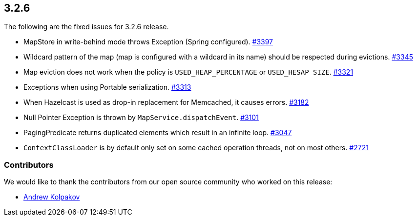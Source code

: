 
== 3.2.6

The following are the fixed issues for 3.2.6 release.

* MapStore in write-behind mode throws Exception (Spring configured).
https://github.com/hazelcast/hazelcast/issues/3397[#3397]
* Wildcard pattern of the map (map is configured with a wildcard in its
name) should be respected during evictions.
https://github.com/hazelcast/hazelcast/issues/3345[#3345]
* Map eviction does not work when the policy is `USED_HEAP_PERCENTAGE`
or `USED_HESAP SIZE`.
https://github.com/hazelcast/hazelcast/issues/3321[#3321]
* Exceptions when using Portable serialization.
https://github.com/hazelcast/hazelcast/issues/3313[#3313]
* When Hazelcast is used as drop-in replacement for Memcached, it causes
errors. https://github.com/hazelcast/hazelcast/issues/3182[#3182]
* Null Pointer Exception is thrown by `MapService.dispatchEvent`.
https://github.com/hazelcast/hazelcast/issues/3101[#3101]
* PagingPredicate returns duplicated elements which result in an
infinite loop.
https://github.com/hazelcast/hazelcast/issues/3047[#3047]
* `ContextClassLoader` is by default only set on some cached operation
threads, not on most others.
https://github.com/hazelcast/hazelcast/issues/2721[#2721]

[[contributors-326]]
===  Contributors

We would like to thank the contributors from our open source
community who worked on this release:

* https://github.com/AndrewKolpakov[Andrew Kolpakov]
